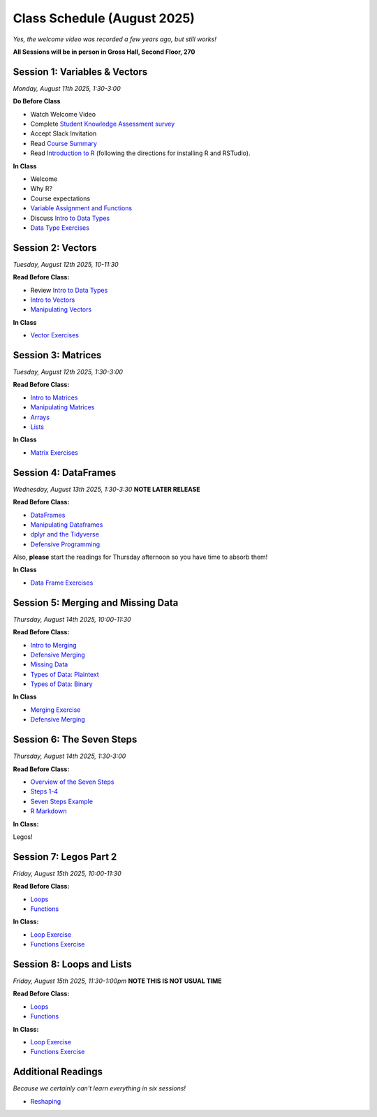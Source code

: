 Class Schedule (August 2025)
==================================

..  youtube:: HqvHh1WdP5E

*Yes, the welcome video was recorded a few years ago, but still works!*

**All Sessions will be in person in Gross Hall, Second Floor, 270**

Session 1: Variables & Vectors
-------------------------------------------------

*Monday, August 11th 2025, 1:30-3:00*

**Do Before Class**

- Watch Welcome Video
- Complete `Student Knowledge Assessment survey <https://forms.gle/CbN86jkFWf3A2hHL9>`__
- Accept Slack Invitation
- Read `Course Summary <index.rst>`__
- Read `Introduction to R <intro_to_r.ipynb>`__ (following the directions for installing R and RSTudio).

**In Class**

-  Welcome
-  Why R?
-  Course expectations
- `Variable Assignment and Functions <exercises/exercise_assignment_and_funcs.ipynb>`__
-  Discuss `Intro to Data Types <intro_to_datatypes.ipynb>`__
-  `Data Type Exercises <exercises/exercise_datatypes.ipynb>`__

Session 2: Vectors
-------------------------------------------------

*Tuesday, August 12th 2025, 10-11:30*

**Read Before Class:**

-   Review `Intro to Data Types <intro_to_datatypes.ipynb>`__
-  `Intro to Vectors <intro_to_vectors.ipynb>`__
-  `Manipulating Vectors <manipulating_vectors.ipynb>`__

**In Class**

-  `Vector Exercises <exercises/exercise_vectors.ipynb>`__

Session 3: Matrices
---------------------------------------------

*Tuesday, August 12th 2025, 1:30-3:00*

**Read Before Class:**

-  `Intro to Matrices <intro_to_matrices.ipynb>`__
-  `Manipulating Matrices <manipulating_matrices.ipynb>`__
-  `Arrays <intro_to_arrays.ipynb>`__
-  `Lists <lists.ipynb>`__

**In Class**

-  `Matrix Exercises <exercises/exercise_matrices.ipynb>`__

Session 4: DataFrames
-----------------------------------------------------

*Wednesday, August 13th 2025, 1:30-3:30* **NOTE LATER RELEASE**

**Read Before Class:**

-  `DataFrames <intro_to_dataframes.ipynb>`__
-  `Manipulating Dataframes <manipulating_dataframes.ipynb>`__
-  `dplyr and the Tidyverse <intro_to_tidyverse.ipynb>`__
-  `Defensive Programming <defensive_programming.ipynb>`__

Also, **please** start the readings for Thursday afternoon so you
have time to absorb them!

**In Class**

- `Data Frame Exercises <exercises/exercise_dataframe.ipynb>`__

Session 5: Merging and Missing Data
-------------------------------------------------------------

*Thursday, August 14th 2025, 10:00-11:30*

**Read Before Class:**

- `Intro to Merging <intro_to_merging.ipynb>`__
- `Defensive Merging <defensive_merging.ipynb>`__
- `Missing Data <missing_data.ipynb>`__
- `Types of Data: Plaintext <00_plaintext_files.ipynb>`__
- `Types of Data: Binary <05_binary_files.ipynb>`__

**In Class**

-  `Merging Exercise <exercises/exercise_merging_parsonsproblem.ipynb>`__
-  `Defensive Merging <exercises/exercise_defensive_merging.ipynb>`__

Session 6: The Seven Steps
---------------------------------

*Thursday, August 14th 2025, 1:30-3:00*

**Read Before Class:**

-  `Overview of the Seven Steps <seven_steps_overview.ipynb>`__
-  `Steps 1-4 <seven_steps_1_4.ipynb>`__
- `Seven Steps Example <seven_steps_1_4_example.ipynb>`__
- `R Markdown <intro_to_rmarkdown.ipynb>`__

**In Class:**

Legos!

Session 7: Legos Part 2
---------------------------------

*Friday, August 15th 2025, 10:00-11:30*

**Read Before Class:**

-  `Loops <loops.ipynb>`__
-  `Functions <functions.ipynb>`__

**In Class:**

- `Loop Exercise <exercises/exercise_loops.ipynb>`__
- `Functions Exercise <exercises/exercise_functions.ipynb>`__


Session 8: Loops and Lists
---------------------------------

*Friday, August 15th 2025, 11:30-1:00pm* **NOTE THIS IS NOT USUAL TIME**

**Read Before Class:**

-  `Loops <loops.ipynb>`__
-  `Functions <functions.ipynb>`__

**In Class:**

- `Loop Exercise <exercises/exercise_loops.ipynb>`__
- `Functions Exercise <exercises/exercise_functions.ipynb>`__

Additional Readings
-------------------

*Because we certainly can't learn everything in six sessions!*

-  `Reshaping <wide_and_long.ipynb>`__

